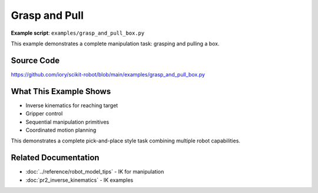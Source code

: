 ===============
Grasp and Pull
===============

**Example script**: ``examples/grasp_and_pull_box.py``

This example demonstrates a complete manipulation task: grasping and pulling a box.

Source Code
===========

https://github.com/iory/scikit-robot/blob/main/examples/grasp_and_pull_box.py

What This Example Shows
========================

- Inverse kinematics for reaching target
- Gripper control
- Sequential manipulation primitives
- Coordinated motion planning

This demonstrates a complete pick-and-place style task combining multiple robot capabilities.

Related Documentation
=====================

- :doc:`../reference/robot_model_tips` - IK for manipulation
- :doc:`pr2_inverse_kinematics` - IK examples
